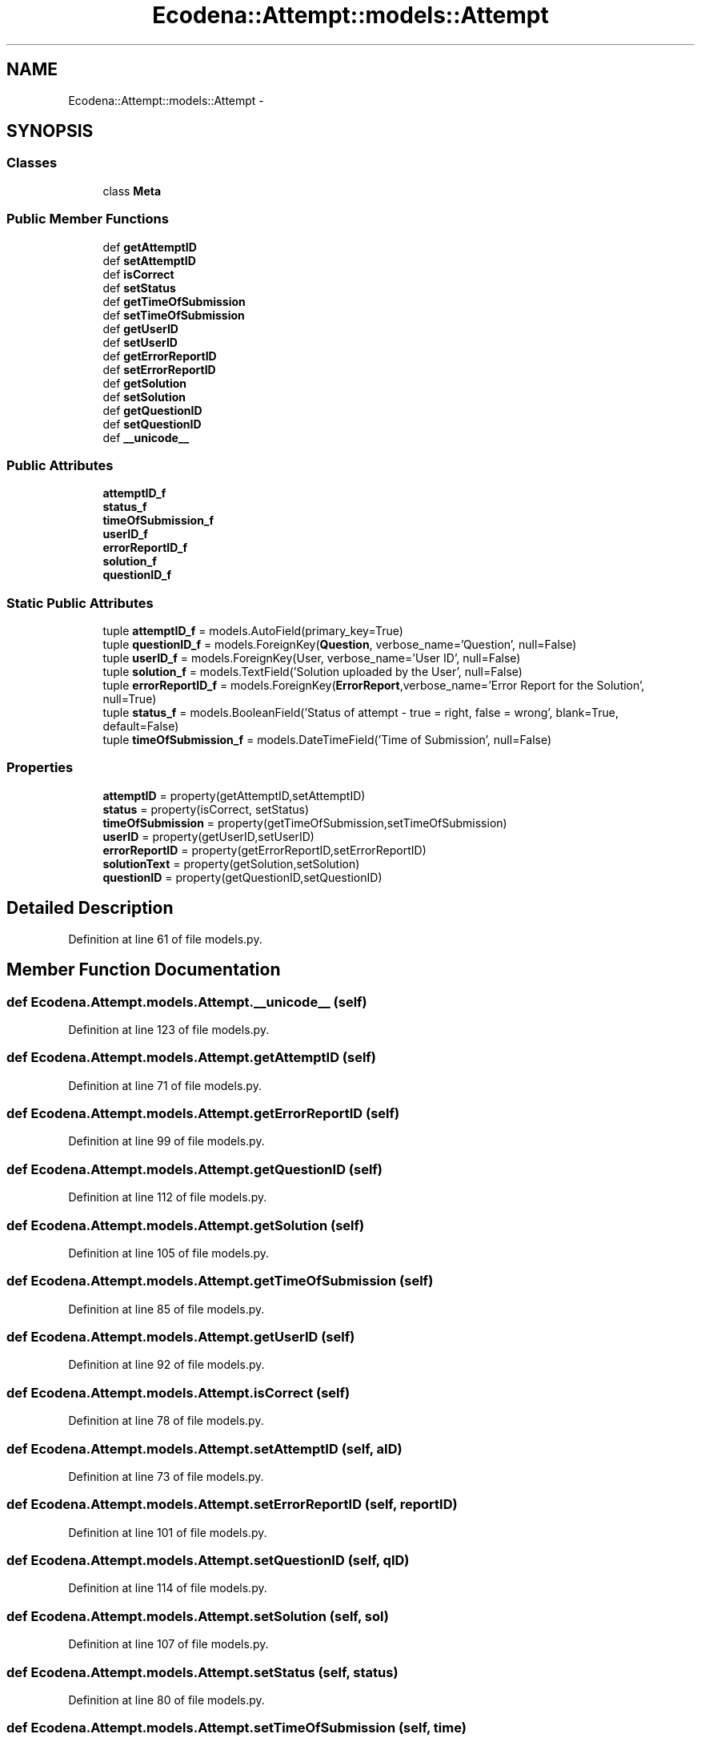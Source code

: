 .TH "Ecodena::Attempt::models::Attempt" 3 "Tue Mar 20 2012" "Version 1.0" "Ecodena" \" -*- nroff -*-
.ad l
.nh
.SH NAME
Ecodena::Attempt::models::Attempt \- 
.SH SYNOPSIS
.br
.PP
.SS "Classes"

.in +1c
.ti -1c
.RI "class \fBMeta\fP"
.br
.in -1c
.SS "Public Member Functions"

.in +1c
.ti -1c
.RI "def \fBgetAttemptID\fP"
.br
.ti -1c
.RI "def \fBsetAttemptID\fP"
.br
.ti -1c
.RI "def \fBisCorrect\fP"
.br
.ti -1c
.RI "def \fBsetStatus\fP"
.br
.ti -1c
.RI "def \fBgetTimeOfSubmission\fP"
.br
.ti -1c
.RI "def \fBsetTimeOfSubmission\fP"
.br
.ti -1c
.RI "def \fBgetUserID\fP"
.br
.ti -1c
.RI "def \fBsetUserID\fP"
.br
.ti -1c
.RI "def \fBgetErrorReportID\fP"
.br
.ti -1c
.RI "def \fBsetErrorReportID\fP"
.br
.ti -1c
.RI "def \fBgetSolution\fP"
.br
.ti -1c
.RI "def \fBsetSolution\fP"
.br
.ti -1c
.RI "def \fBgetQuestionID\fP"
.br
.ti -1c
.RI "def \fBsetQuestionID\fP"
.br
.ti -1c
.RI "def \fB__unicode__\fP"
.br
.in -1c
.SS "Public Attributes"

.in +1c
.ti -1c
.RI "\fBattemptID_f\fP"
.br
.ti -1c
.RI "\fBstatus_f\fP"
.br
.ti -1c
.RI "\fBtimeOfSubmission_f\fP"
.br
.ti -1c
.RI "\fBuserID_f\fP"
.br
.ti -1c
.RI "\fBerrorReportID_f\fP"
.br
.ti -1c
.RI "\fBsolution_f\fP"
.br
.ti -1c
.RI "\fBquestionID_f\fP"
.br
.in -1c
.SS "Static Public Attributes"

.in +1c
.ti -1c
.RI "tuple \fBattemptID_f\fP = models.AutoField(primary_key=True)"
.br
.ti -1c
.RI "tuple \fBquestionID_f\fP = models.ForeignKey(\fBQuestion\fP, verbose_name='Question', null=False)"
.br
.ti -1c
.RI "tuple \fBuserID_f\fP = models.ForeignKey(User, verbose_name='User ID', null=False)"
.br
.ti -1c
.RI "tuple \fBsolution_f\fP = models.TextField('Solution uploaded by the User', null=False)"
.br
.ti -1c
.RI "tuple \fBerrorReportID_f\fP = models.ForeignKey(\fBErrorReport\fP,verbose_name='Error Report for the Solution', null=True)"
.br
.ti -1c
.RI "tuple \fBstatus_f\fP = models.BooleanField('Status of attempt - true = right, false = wrong', blank=True, default=False)"
.br
.ti -1c
.RI "tuple \fBtimeOfSubmission_f\fP = models.DateTimeField('Time of Submission', null=False)"
.br
.in -1c
.SS "Properties"

.in +1c
.ti -1c
.RI "\fBattemptID\fP = property(getAttemptID,setAttemptID)"
.br
.ti -1c
.RI "\fBstatus\fP = property(isCorrect, setStatus)"
.br
.ti -1c
.RI "\fBtimeOfSubmission\fP = property(getTimeOfSubmission,setTimeOfSubmission)"
.br
.ti -1c
.RI "\fBuserID\fP = property(getUserID,setUserID)"
.br
.ti -1c
.RI "\fBerrorReportID\fP = property(getErrorReportID,setErrorReportID)"
.br
.ti -1c
.RI "\fBsolutionText\fP = property(getSolution,setSolution)"
.br
.ti -1c
.RI "\fBquestionID\fP = property(getQuestionID,setQuestionID)"
.br
.in -1c
.SH "Detailed Description"
.PP 
Definition at line 61 of file models.py.
.SH "Member Function Documentation"
.PP 
.SS "def Ecodena.Attempt.models.Attempt.__unicode__ (self)"
.PP
Definition at line 123 of file models.py.
.SS "def Ecodena.Attempt.models.Attempt.getAttemptID (self)"
.PP
Definition at line 71 of file models.py.
.SS "def Ecodena.Attempt.models.Attempt.getErrorReportID (self)"
.PP
Definition at line 99 of file models.py.
.SS "def Ecodena.Attempt.models.Attempt.getQuestionID (self)"
.PP
Definition at line 112 of file models.py.
.SS "def Ecodena.Attempt.models.Attempt.getSolution (self)"
.PP
Definition at line 105 of file models.py.
.SS "def Ecodena.Attempt.models.Attempt.getTimeOfSubmission (self)"
.PP
Definition at line 85 of file models.py.
.SS "def Ecodena.Attempt.models.Attempt.getUserID (self)"
.PP
Definition at line 92 of file models.py.
.SS "def Ecodena.Attempt.models.Attempt.isCorrect (self)"
.PP
Definition at line 78 of file models.py.
.SS "def Ecodena.Attempt.models.Attempt.setAttemptID (self, aID)"
.PP
Definition at line 73 of file models.py.
.SS "def Ecodena.Attempt.models.Attempt.setErrorReportID (self, reportID)"
.PP
Definition at line 101 of file models.py.
.SS "def Ecodena.Attempt.models.Attempt.setQuestionID (self, qID)"
.PP
Definition at line 114 of file models.py.
.SS "def Ecodena.Attempt.models.Attempt.setSolution (self, sol)"
.PP
Definition at line 107 of file models.py.
.SS "def Ecodena.Attempt.models.Attempt.setStatus (self, status)"
.PP
Definition at line 80 of file models.py.
.SS "def Ecodena.Attempt.models.Attempt.setTimeOfSubmission (self, time)"
.PP
Definition at line 87 of file models.py.
.SS "def Ecodena.Attempt.models.Attempt.setUserID (self, uID)"
.PP
Definition at line 94 of file models.py.
.SH "Member Data Documentation"
.PP 
.SS "tuple \fBEcodena.Attempt.models.Attempt.attemptID_f\fP = models.AutoField(primary_key=True)\fC [static]\fP"
.PP
Definition at line 62 of file models.py.
.SS "\fBEcodena.Attempt.models.Attempt.attemptID_f\fP"
.PP
Definition at line 73 of file models.py.
.SS "tuple \fBEcodena.Attempt.models.Attempt.errorReportID_f\fP = models.ForeignKey(\fBErrorReport\fP,verbose_name='Error Report for the Solution', null=True)\fC [static]\fP"
.PP
Definition at line 66 of file models.py.
.SS "\fBEcodena.Attempt.models.Attempt.errorReportID_f\fP"
.PP
Definition at line 101 of file models.py.
.SS "tuple \fBEcodena.Attempt.models.Attempt.questionID_f\fP = models.ForeignKey(\fBQuestion\fP, verbose_name='Question', null=False)\fC [static]\fP"
.PP
Definition at line 63 of file models.py.
.SS "\fBEcodena.Attempt.models.Attempt.questionID_f\fP"
.PP
Definition at line 114 of file models.py.
.SS "tuple \fBEcodena.Attempt.models.Attempt.solution_f\fP = models.TextField('Solution uploaded by the User', null=False)\fC [static]\fP"
.PP
Definition at line 65 of file models.py.
.SS "\fBEcodena.Attempt.models.Attempt.solution_f\fP"
.PP
Definition at line 107 of file models.py.
.SS "\fBEcodena.Attempt.models.Attempt.status_f\fP"
.PP
Definition at line 80 of file models.py.
.SS "tuple \fBEcodena.Attempt.models.Attempt.status_f\fP = models.BooleanField('Status of attempt - true = right, false = wrong', blank=True, default=False)\fC [static]\fP"
.PP
Definition at line 67 of file models.py.
.SS "tuple \fBEcodena.Attempt.models.Attempt.timeOfSubmission_f\fP = models.DateTimeField('Time of Submission', null=False)\fC [static]\fP"
.PP
Definition at line 68 of file models.py.
.SS "\fBEcodena.Attempt.models.Attempt.timeOfSubmission_f\fP"
.PP
Definition at line 87 of file models.py.
.SS "\fBEcodena.Attempt.models.Attempt.userID_f\fP"
.PP
Definition at line 94 of file models.py.
.SS "tuple \fBEcodena.Attempt.models.Attempt.userID_f\fP = models.ForeignKey(User, verbose_name='User ID', null=False)\fC [static]\fP"
.PP
Definition at line 64 of file models.py.
.SH "Property Documentation"
.PP 
.SS "Ecodena.Attempt.models.Attempt.attemptID = property(getAttemptID,setAttemptID)\fC [static]\fP"
.PP
Definition at line 75 of file models.py.
.SS "Ecodena.Attempt.models.Attempt.errorReportID = property(getErrorReportID,setErrorReportID)\fC [static]\fP"
.PP
Definition at line 103 of file models.py.
.SS "Ecodena.Attempt.models.Attempt.questionID = property(getQuestionID,setQuestionID)\fC [static]\fP"
.PP
Definition at line 117 of file models.py.
.SS "Ecodena.Attempt.models.Attempt.solutionText = property(getSolution,setSolution)\fC [static]\fP"
.PP
Definition at line 110 of file models.py.
.SS "Ecodena.Attempt.models.Attempt.status = property(isCorrect, setStatus)\fC [static]\fP"
.PP
Definition at line 82 of file models.py.
.SS "Ecodena.Attempt.models.Attempt.timeOfSubmission = property(getTimeOfSubmission,setTimeOfSubmission)\fC [static]\fP"
.PP
Definition at line 89 of file models.py.
.SS "Ecodena.Attempt.models.Attempt.userID = property(getUserID,setUserID)\fC [static]\fP"
.PP
Definition at line 96 of file models.py.

.SH "Author"
.PP 
Generated automatically by Doxygen for Ecodena from the source code.
